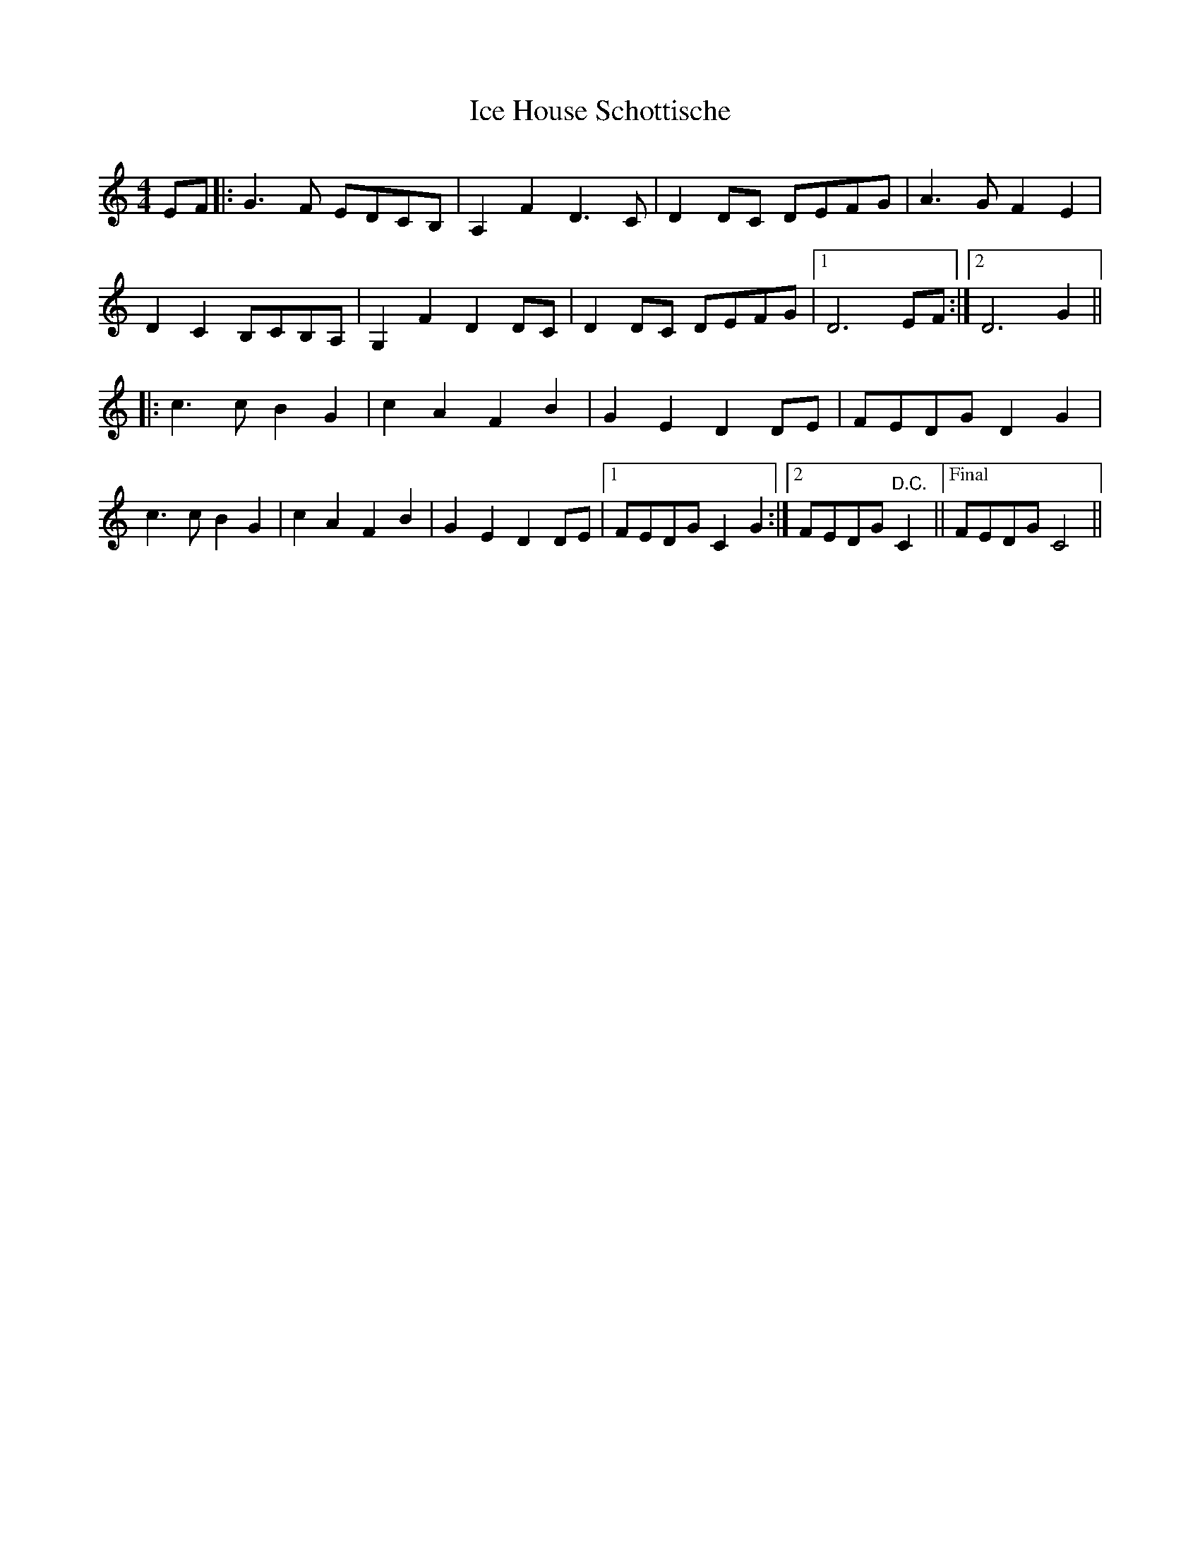 X: 18728
T: Ice House Schottische
R: barndance
M: 4/4
K: Cmajor
EF|:G3 F EDCB,|A,2 F2 D3 C|D2 DC DEFG|A3 G F2 E2|
D2 C2 B,CB,A,|G,2 F2 D2 DC|D2 DC DEFG|1 D6 EF:|2 D6 G2||
|:c3 c B2 G2|c2 A2 F2 B2|G2 E2 D2 DE|FEDG D2 G2|
c3 c B2 G2|c2 A2 F2 B2|G2 E2 D2 DE|1 FEDG C2 G2:|2 FEDG "D.C."C2||["Final" FEDG C4||


